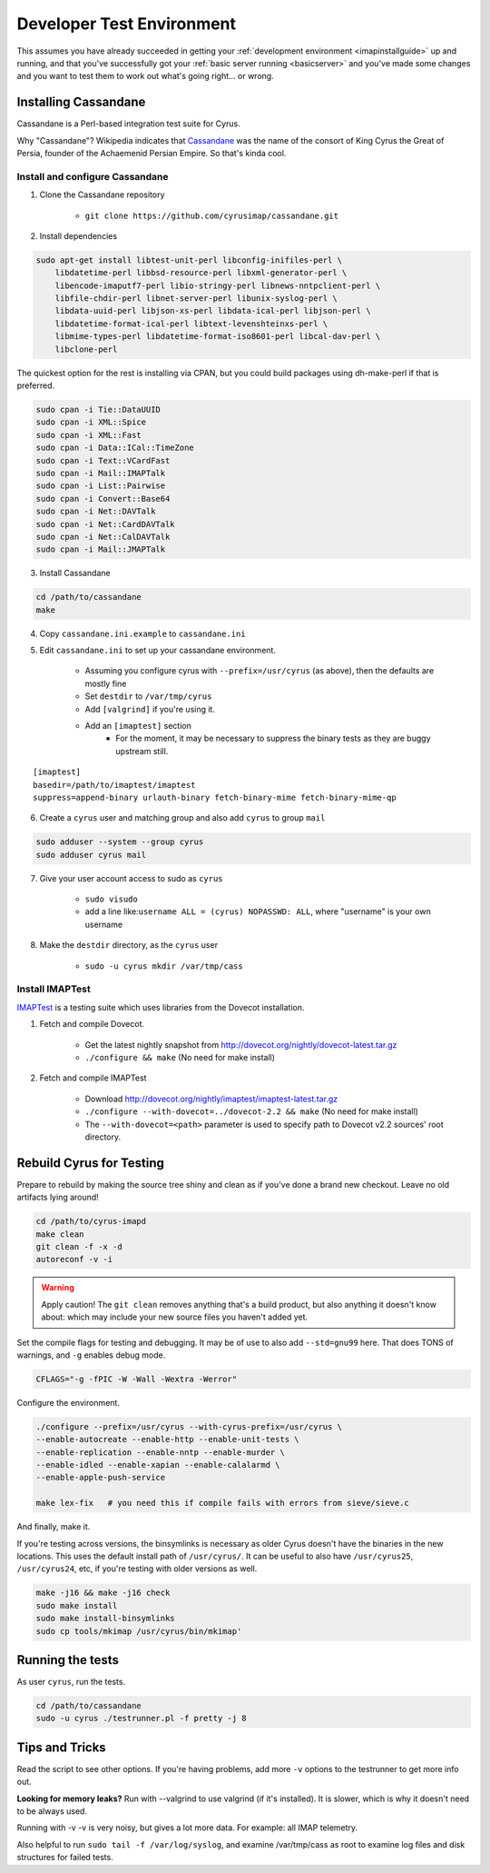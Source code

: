 .. _developer-testing:

==========================
Developer Test Environment
==========================

This assumes you have already succeeded in getting your :ref:`development environment <imapinstallguide>` up and running, and that you've successfully got your :ref:`basic server running <basicserver>` and you've made some changes and you want to test them to work out what's going right... or wrong.

.. _imapinstallguide_cassandane:

Installing Cassandane
=====================

Cassandane is a Perl-based integration test suite for Cyrus.

Why "Cassandane"? Wikipedia indicates that Cassandane_ was the name of
the consort of King Cyrus the Great of Persia, founder of the Achaemenid
Persian Empire.  So that's kinda cool.

.. _Cassandane: https://en.wikipedia.org/wiki/Cassandane

Install and configure Cassandane
--------------------------------

1. Clone the Cassandane repository 

    * ``git clone https://github.com/cyrusimap/cassandane.git``

2. Install dependencies

.. code-block:: bash

    sudo apt-get install libtest-unit-perl libconfig-inifiles-perl \
        libdatetime-perl libbsd-resource-perl libxml-generator-perl \
        libencode-imaputf7-perl libio-stringy-perl libnews-nntpclient-perl \
        libfile-chdir-perl libnet-server-perl libunix-syslog-perl \
        libdata-uuid-perl libjson-xs-perl libdata-ical-perl libjson-perl \
        libdatetime-format-ical-perl libtext-levenshteinxs-perl \
        libmime-types-perl libdatetime-format-iso8601-perl libcal-dav-perl \
        libclone-perl

The quickest option for the rest is installing via CPAN, but you could build packages using dh-make-perl if that is preferred.

.. code-block:: bash

    sudo cpan -i Tie::DataUUID
    sudo cpan -i XML::Spice
    sudo cpan -i XML::Fast
    sudo cpan -i Data::ICal::TimeZone
    sudo cpan -i Text::VCardFast
    sudo cpan -i Mail::IMAPTalk
    sudo cpan -i List::Pairwise
    sudo cpan -i Convert::Base64
    sudo cpan -i Net::DAVTalk
    sudo cpan -i Net::CardDAVTalk
    sudo cpan -i Net::CalDAVTalk
    sudo cpan -i Mail::JMAPTalk
                
3. Install Cassandane

.. code-block:: bash

    cd /path/to/cassandane
    make

4. Copy ``cassandane.ini.example`` to ``cassandane.ini``

5. Edit ``cassandane.ini`` to set up your cassandane environment.

    * Assuming you configure cyrus with ``--prefix=/usr/cyrus`` (as above), then the defaults are mostly fine
    * Set ``destdir`` to ``/var/tmp/cyrus``
    * Add ``[valgrind]`` if you're using it.
    * Add an ``[imaptest]`` section
        * For the moment, it may be necessary to suppress the binary tests as they are buggy upstream still.

::        

        [imaptest]
        basedir=/path/to/imaptest/imaptest
        suppress=append-binary urlauth-binary fetch-binary-mime fetch-binary-mime-qp 
   
    
6. Create a ``cyrus`` user and matching group and also add ``cyrus`` to group ``mail``

.. code-block:: bash

    sudo adduser --system --group cyrus
    sudo adduser cyrus mail
    
7. Give your user account access to sudo as ``cyrus``

    * ``sudo visudo``
    * add a line like:``username ALL = (cyrus) NOPASSWD: ALL``, where "username" is your own username

8. Make the ``destdir`` directory, as the ``cyrus`` user

    * ``sudo -u cyrus mkdir /var/tmp/cass``
    
Install IMAPTest
----------------

IMAPTest_ is a testing suite which uses libraries from the Dovecot installation.

1. Fetch and compile Dovecot.

    * Get the latest nightly snapshot from http://dovecot.org/nightly/dovecot-latest.tar.gz
    * ``./configure && make`` (No need for make install)

2. Fetch and compile IMAPTest

    * Download http://dovecot.org/nightly/imaptest/imaptest-latest.tar.gz
    * ``./configure --with-dovecot=../dovecot-2.2 && make`` (No need for make install)
    * The ``--with-dovecot=<path>`` parameter is used to specify path to Dovecot v2.2 sources' root directory.
    
.. _IMAPTest: http://www.imapwiki.org/ImapTest

Rebuild Cyrus for Testing
=========================
  
Prepare to rebuild by making the source tree shiny and clean as if you've done a brand new checkout. Leave no old artifacts lying around!
  
.. code-block:: bash

    cd /path/to/cyrus-imapd
    make clean
    git clean -f -x -d
    autoreconf -v -i
    
.. warning::
    Apply caution! The ``git clean`` removes anything that's a build product, but also anything it doesn't know about: which may include your new source files you haven't added yet.    
    
Set the compile flags for testing and debugging. It may be of use to also add ``--std=gnu99`` here.  That does TONS of warnings, and ``-g`` enables debug mode.  

.. code-block:: bash

    CFLAGS="-g -fPIC -W -Wall -Wextra -Werror"

Configure the environment.

.. code-block:: bash    

    ./configure --prefix=/usr/cyrus --with-cyrus-prefix=/usr/cyrus \
    --enable-autocreate --enable-http --enable-unit-tests \
    --enable-replication --enable-nntp --enable-murder \
    --enable-idled --enable-xapian --enable-calalarmd \
    --enable-apple-push-service

    make lex-fix   # you need this if compile fails with errors from sieve/sieve.c

And finally, make it.

If you're testing across versions, the binsymlinks is necessary as older Cyrus doesn't have the binaries in the new locations. This uses the default install path of ``/usr/cyrus/``. It can be useful to also have ``/usr/cyrus25``, ``/usr/cyrus24``, etc, if you're testing with older versions as well.

.. code-block:: bash

    make -j16 && make -j16 check
    sudo make install 
    sudo make install-binsymlinks 
    sudo cp tools/mkimap /usr/cyrus/bin/mkimap'


Running the tests
=================
    
As user ``cyrus``, run the tests.
    
.. code-block:: bash

    cd /path/to/cassandane
    sudo -u cyrus ./testrunner.pl -f pretty -j 8

Tips and Tricks
===============
    
Read the script to see other options. If you're having problems, add more ``-v`` options to the testrunner to get more info out.

**Looking for memory leaks?** Run with --valgrind to use valgrind (if it's installed). It is slower, which is why it doesn't need to be always used.

Running with -v -v is very noisy, but gives a lot more data.  For example: all IMAP telemetry.

Also helpful to run ``sudo tail -f /var/log/syslog``, and examine  /var/tmp/cass as root to examine log files and disk structures for failed tests.


